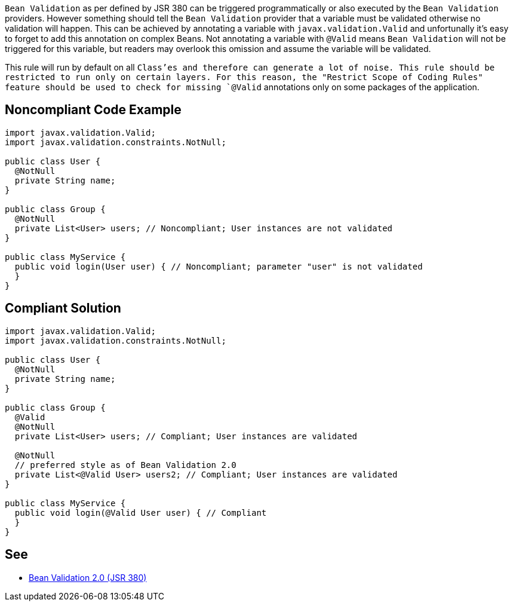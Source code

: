 `+Bean Validation+` as per defined by JSR 380 can be triggered programmatically or also executed by the `+Bean Validation+` providers. However something should tell the `+Bean Validation+` provider that a variable must be validated otherwise no validation will happen. This can be achieved by annotating a variable with `+javax.validation.Valid+` and unfortunally it's easy to forget to add this annotation on complex Beans.
Not annotating a variable with `+@Valid+` means `+Bean Validation+` will not be triggered for this variable, but readers may overlook this omission and assume the variable will be validated.

This rule will run by default on all `+Class+`'es and therefore can generate a lot of noise. This rule should be restricted to run only on certain layers. For this reason, the "Restrict Scope of Coding Rules" feature should be used to check for missing `+@Valid+` annotations only on some packages of the application.


== Noncompliant Code Example

----
import javax.validation.Valid;
import javax.validation.constraints.NotNull;

public class User {
  @NotNull
  private String name;
}

public class Group {
  @NotNull
  private List<User> users; // Noncompliant; User instances are not validated
}

public class MyService {
  public void login(User user) { // Noncompliant; parameter "user" is not validated
  }
}
----


== Compliant Solution

----
import javax.validation.Valid;
import javax.validation.constraints.NotNull;

public class User {
  @NotNull
  private String name;
}

public class Group {
  @Valid
  @NotNull
  private List<User> users; // Compliant; User instances are validated

  @NotNull
  // preferred style as of Bean Validation 2.0
  private List<@Valid User> users2; // Compliant; User instances are validated
}

public class MyService {
  public void login(@Valid User user) { // Compliant
  }
}
----


== See

* https://beanvalidation.org/2.0/spec/[Bean Validation 2.0 (JSR 380)]


